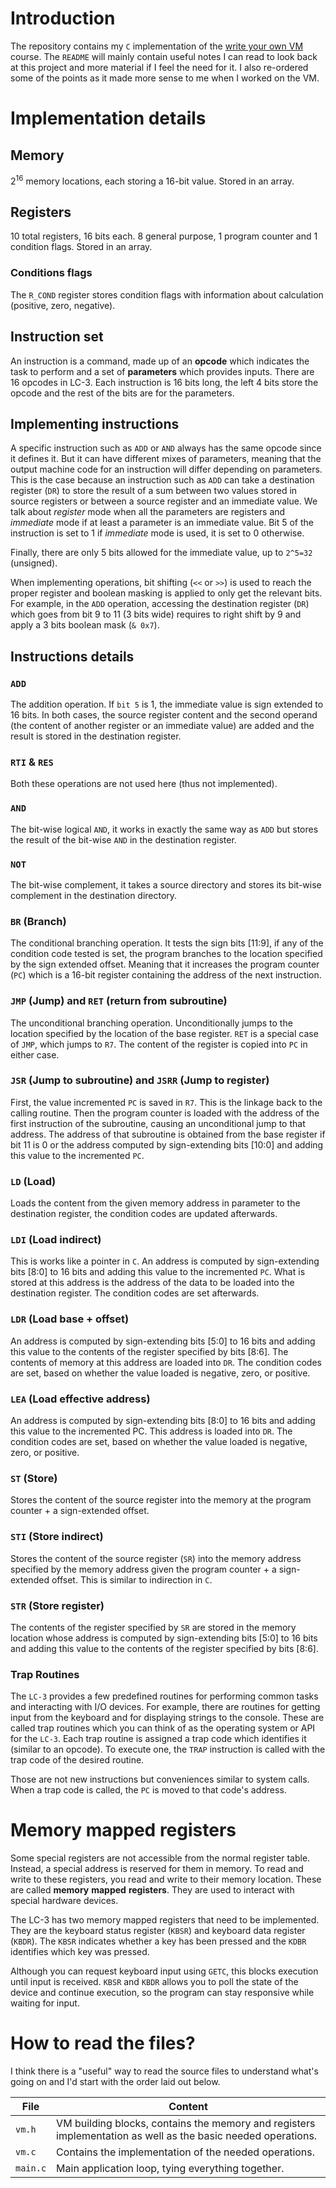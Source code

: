 * Introduction

The repository contains my =C= implementation of the [[https://justinmeiners.github.io/lc3-vm/][write your own VM]]
course. The =README= will mainly contain useful notes I can read to look back at
this project and more material if I feel the need for it. I also re-ordered some
of the points as it made more sense to me when I worked on the VM. 

* Implementation details

** Memory

2^16 memory locations, each storing a 16-bit value. Stored in an array. 

** Registers

10 total registers, 16 bits each. 8 general purpose, 1 program counter and 1
condition flags. Stored in an array. 

*** Conditions flags

The =R_COND= register stores condition flags with information about calculation
(positive, zero, negative). 

** Instruction set

An instruction is a command, made up of an *opcode* which indicates the task to
perform and a set of *parameters* which provides inputs. There are 16 opcodes in
LC-3. Each instruction is 16 bits long, the left 4 bits store the opcode and the
rest of the bits are for the parameters. 

** Implementing instructions

A specific instruction such as =ADD= or =AND= always has the same opcode since
it defines it. But it can have different mixes of parameters, meaning that the
output machine code for an instruction will differ depending on parameters. This
is the case because an instruction such as =ADD= can take a destination register
(=DR=) to store the result of a sum between two values stored in source
registers or between a source register and an immediate value. We talk about
/register/ mode when all the parameters are registers and /immediate/ mode if at
least a parameter is an immediate value. Bit 5 of the instruction is set to 1 if
/immediate/ mode is used, it is set to 0 otherwise.

Finally, there are only 5 bits allowed for the immediate value, up to =2^5=32=
(unsigned).

When implementing operations, bit shifting (=<<= or =>>=) is used to reach the
proper register and boolean masking is applied to only get the relevant
bits. For example, in the =ADD= operation, accessing the destination register (=DR=)
which goes from bit 9 to 11 (3 bits wide) requires to right shift by 9 and apply
a 3 bits boolean mask (=& 0x7=). 

** Instructions details

*** =ADD=

The addition operation. If =bit 5= is 1, the immediate value is sign extended to
16 bits. In both cases, the source register content and the second operand (the
content of another register or an immediate value) are added and the result is
stored in the destination register.

*** =RTI= & =RES=

Both these operations are not used here (thus not implemented).

*** =AND=

The bit-wise logical =AND=, it works in exactly the same way as =ADD= but stores
the result of the bit-wise =AND= in the destination register.

*** =NOT=

The bit-wise complement, it takes a source directory and stores its bit-wise
complement in the destination directory.

*** =BR= (Branch)

The conditional branching operation. It tests the sign bits [11:9], if any of
the condition code tested is set, the program branches to the location specified
by the sign extended offset. Meaning that it increases the program counter
(=PC=) which is a 16-bit register containing the address of the next
instruction. 

*** =JMP= (Jump) and =RET= (return from subroutine)

The unconditional branching operation. Unconditionally jumps to the location
specified by the location of the base register. =RET= is a special case of
=JMP=, which jumps to =R7=. The content of the register is copied into =PC= in
either case. 

*** =JSR= (Jump to subroutine) and =JSRR= (Jump to register)

First, the value incremented =PC= is saved in =R7=. This is the linkage back to
the calling routine. Then the program counter is loaded with the address of the
first instruction of the subroutine, causing an unconditional jump to that
address. The address of that subroutine is obtained from the base register if
bit 11 is 0 or the address computed by sign-extending bits [10:0] and adding
this value to the incremented =PC=. 

*** =LD= (Load)

Loads the content from the given memory address in parameter to the destination
register, the condition codes are updated afterwards.

*** =LDI= (Load indirect)

This is works like a pointer in =C=. An address is computed by sign-extending
bits [8:0] to 16 bits and adding this value to the incremented =PC=. What is
stored at this address is the address of the data to be loaded into the
destination register. The condition codes are set afterwards. 

*** =LDR= (Load base + offset)

An address is computed by sign-extending bits [5:0] to 16 bits and adding this
value to the contents of the register specified by bits [8:6]. The contents of
memory at this address are loaded into =DR=. The condition codes are set, based on
whether the value loaded is negative, zero, or positive.

*** =LEA= (Load effective address)

An address is computed by sign-extending bits [8:0] to 16 bits and adding this
value to the incremented PC. This address is loaded into =DR=. The condition codes
are set, based on whether the value loaded is negative, zero, or positive.

*** =ST= (Store)

Stores the content of the source register into the memory at the program
counter + a sign-extended offset. 

*** =STI= (Store indirect)

Stores the content of the source register (=SR=) into the memory address
specified by the memory address given the program counter + a sign-extended
offset. This is similar to indirection in =C=.

*** =STR= (Store register)

The contents of the register specified by =SR= are stored in the memory location
whose address is computed by sign-extending bits [5:0] to 16 bits and adding
this value to the contents of the register specified by bits [8:6].

*** Trap Routines

The =LC-3= provides a few predefined routines for performing common tasks and
interacting with I/O devices. For example, there are routines for getting input
from the keyboard and for displaying strings to the console. These are called
trap routines which you can think of as the operating system or API for the
=LC-3=. Each trap routine is assigned a trap code which identifies it (similar
to an opcode). To execute one, the =TRAP= instruction is called with the trap
code of the desired routine.

Those are not new instructions but conveniences similar to system calls. When a
trap code is called, the =PC= is moved to that code's address. 

* Memory mapped registers

Some special registers are not accessible from the normal register
table. Instead, a special address is reserved for them in memory. To read and
write to these registers, you read and write to their memory location. These are
called *memory* *mapped* *registers*. They are used to interact with special
hardware devices.

The LC-3 has two memory mapped registers that need to be implemented. They are
the keyboard status register (=KBSR=) and keyboard data register (=KBDR=). The
=KBSR= indicates whether a key has been pressed and the =KDBR= identifies which
key was pressed.

Although you can request keyboard input using =GETC=, this blocks execution
until input is received. =KBSR= and =KBDR= allows you to poll the state of the
device and continue execution, so the program can stay responsive while waiting
for input.


* How to read the files?

I think there is a "useful" way to read the source files to understand what's
going on and I'd start with the order laid out below.
|----------+--------------------------------------------------------------------------------------------------------------|
| *File*   | *Content*                                                                                                    |
|----------+--------------------------------------------------------------------------------------------------------------|
| =vm.h=   | VM building blocks, contains the memory and registers implementation as well as the basic needed operations. |
|----------+--------------------------------------------------------------------------------------------------------------|
| =vm.c=   | Contains the implementation of the needed operations.                                                        |
|----------+--------------------------------------------------------------------------------------------------------------|
| =main.c= | Main application loop, tying everything together.                                                            |
|----------+--------------------------------------------------------------------------------------------------------------|

